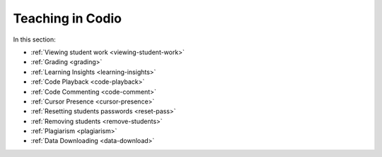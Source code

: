 .. meta::
   :description: Grading, viewing student work, remote toolkit
   
Teaching in Codio
=================

In this section:

- :ref:`Viewing student work <viewing-student-work>`

- :ref:`Grading <grading>`

- :ref:`Learning Insights <learning-insights>`

- :ref:`Code Playback <code-playback>`

- :ref:`Code Commenting <code-comment>`

- :ref:`Cursor Presence <cursor-presence>`

- :ref:`Resetting students passwords <reset-pass>`

- :ref:`Removing students <remove-students>`

- :ref:`Plagiarism <plagiarism>`

- :ref:`Data Downloading <data-download>`